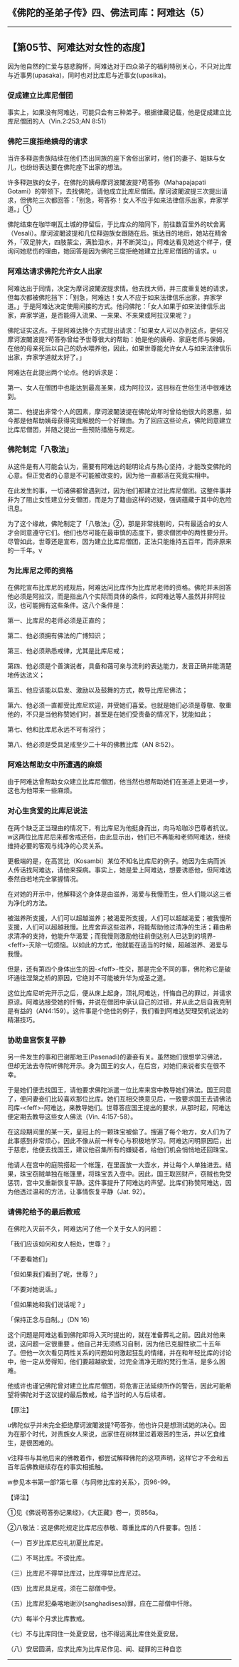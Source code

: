 ** 《佛陀的圣弟子传》四、佛法司库：阿难达（5）
  :PROPERTIES:
  :CUSTOM_ID: 佛陀的圣弟子传四佛法司库阿难达5
  :END:

--------------

** 【第05节、阿难达对女性的态度】
   :PROPERTIES:
   :CUSTOM_ID: 第05节阿难达对女性的态度
   :END:
因为他自然的仁爱与慈悲胸怀，阿难达对于四众弟子的福利特别关心，不只对比库与近事男(upasaka)，同时也对比库尼与近事女(upasika)。

*** 促成建立比库尼僧团
    :PROPERTIES:
    :CUSTOM_ID: 促成建立比库尼僧团
    :END:
事实上，如果没有阿难达，可能只会有三种弟子。根据律藏记载，他是促成建立比库尼僧团的人（Vin.2:253;AN
8:51）

*** 佛陀三度拒绝姨母的请求
    :PROPERTIES:
    :CUSTOM_ID: 佛陀三度拒绝姨母的请求
    :END:
当许多释迦贵族陆续在他们杰出同族的座下舍俗出家时，他们的妻子、姐妹与女儿，也纷纷表达要在佛陀座下出家的想法。

许多释迦族的女子，在佛陀的姨母摩诃波闍波提?苟答弥（Mahapajapati
Gotami）的带领下，去找佛陀，请他成立比库尼僧团。摩诃波闍波提三次提出请求，但佛陀三次都回答：「别急，苟答弥！女人不应于如来法律信乐出家，弃家学道。」①

佛陀结束在咖毕喇瓦土城的停留后，于比库众的陪同下，前往数百里外的吠舍离（Vesali）。摩诃波闍波提和几位释迦族女跟随在后。抵达目的地后，她站在精舍外，「双足肿大，四肢蒙尘，满脸泪水，并不断哭泣」。阿难达看见她这个样子，便询问她悲伤的理由，她回答是因为佛陀三度拒绝她建立比库尼僧团的请求。u

*** 阿难达请求佛陀允许女人出家
    :PROPERTIES:
    :CUSTOM_ID: 阿难达请求佛陀允许女人出家
    :END:
阿难达出于同情，决定为摩诃波闍波提求情。他去找大师，并三度重复她的请求，但每次都被佛陀挡下：「别急，阿难达！女人不应于如来法律信乐出家，弃家学道。」于是阿难达决定使用间接的方式。他问佛陀：「女人如果于如来法律信乐出家，弃家学道，是否能得入流果、一来果、不来果或阿拉汉果呢？」

佛陀证实这点。于是阿难达换个方式提出请求：「如果女人可以办到这点，更何况摩诃波闍波提?苟答弥曾给予世尊很大的帮助：她是他的姨母、家庭老师与保姆，在他的母亲死后以自己的奶水喂养他，因此，如果世尊能允许女人与如来法律信乐出家，弃家学道就太好了。」

阿难达在此提出两个论点。他的诉求是：

第一、女人在僧团中也能达到最高圣果，成为阿拉汉，这目标在世俗生活中很难达到。

第二、他提出非常个人的因素，摩诃波闍波提在佛陀幼年时曾给他很大的恩惠，如今那是他帮助姨母获得究竟解脱的一个好理由。为了回应这些论点，佛陀同意建立比库尼僧团，并随之提出一些预防措施与规定。

*** 佛陀制定「八敬法」
    :PROPERTIES:
    :CUSTOM_ID: 佛陀制定八敬法
    :END:
从这件是有人可能会认为，需要有阿难达的聪明论点与热心坚持，才能改变佛陀的心意。但正觉者的心意是不可能被改变的，因为他一直都活在究竟实相中。

在此发生的事，一切诸佛都曾遇到过，因为他们都建立过比库尼僧团。这整件事并非为了阻止女性建立分支僧团，而是为了籍由这样的迟疑，强调蕴藏于其中的危险讯息。

为了这个缘故，佛陀制定了「八敬法」②，那是非常挑剔的，只有最适合的女人才会同意遵守它们。他们也尽可能在最审慎的态度下，要求僧团中的两性要分开。尽管如此，世尊还是宣布，因为建立比库尼僧团，正法只能维持五百年，而非原来的一千年。v

*** 为比库尼之师的资格
    :PROPERTIES:
    :CUSTOM_ID: 为比库尼之师的资格
    :END:
在佛陀宣布比库尼的戒规后，阿难达问比库作为比库尼老师的资格。佛陀并未回答他必须是阿拉汉，而是指出八个实际而具体的条件，如阿难达等人虽然并非阿拉汉，也可能拥有这些条件。这八个条件是：

第一、比库尼的老师必须是正直的；

第二、他必须拥有佛法的广博知识；

第三、他必须熟悉戒律，尤其是比库尼戒；

第四、他必须是个善演说者，具备和蔼可亲与流利的表达能力，发音正确并能清楚地传达法义；

第五、他应该能以启发、激励以及鼓舞的方式，教导比库尼佛法；

第六、他必须一直都受比库尼欢迎，并受她们喜爱。也就是她们必须是尊敬、敬重他的，不只是当他称赞她们时，甚至是在她们受责备的情况下，犹能如此；

第七、他和比库尼永远不可有淫行；

第八、他必须是受具足戒至少二十年的佛教比库（AN 8:52）。

*** 阿难达帮助女中所遭遇的麻烦
    :PROPERTIES:
    :CUSTOM_ID: 阿难达帮助女中所遭遇的麻烦
    :END:
由于阿难达曾帮助女众建立比库尼僧团，他当然也想帮助她们在圣道上更进一步，这也为他带来一些麻烦。

*** 对心生贪爱的比库尼说法
    :PROPERTIES:
    :CUSTOM_ID: 对心生贪爱的比库尼说法
    :END:
在两个缺乏正当理由的情况下，有比库尼为他挺身而出，向马哈咖沙巴尊者抗议。w这两位比库尼后来都舍戒还俗，由此显示出，他们已不再能和老师阿难达，继续维持必要的客观与纯净的心灵关系。

更极端的是，在高赏比（Kosambi）某位不知名比库尼的例子。她因为生病而派人传话找阿难达，请他来探病。事实上，她是爱上阿难达，想要诱惑他，但阿难达泰然自若地完全掌握情况。

在对她的开示中，他解释这个身体是由滋养，渴爱与我慢而生，但人们能以这三者为净化的方法。

被滋养所支援，人们可以超越滋养；被渴爱所支援，人们可以超越渴爱；被我慢所支援，人们可以超越我慢。比库舍弃这些滋养，将能帮助他过清净的生活；藉由希求清净的支持，他能升华渴爱；而我慢则激励他往前倒达别人已达到的境界-<feff>-灭除一切烦恼。以如此的方式，他就能在适当的时候，超越滋养、渴爱与我慢。

但是，还有第四个身体出生的因-<feff>-性交，那是完全不同的事，佛陀称它是破坏通往涅槃之桥的原因，它绝对不可能被升华为成圣之道。

这位比库尼听完开示之后，便从床上起身，顶礼阿难达，忏悔自己的罪过，并请求原谅。阿难达接受她的忏悔，并说在僧团中承认自己的过错，并从此之后自我克制是有益的（AN4:159）。这件事是个绝佳的例子，我们看到阿难达契理契机说法的精湛技巧。

*** 协助皇宫恢复平静
    :PROPERTIES:
    :CUSTOM_ID: 协助皇宫恢复平静
    :END:
另一件发生的事和巴谢那地王(Pasenadi)的妻妾有关。虽然她们很想学习佛法，但却无法去寺院听佛陀开示。身为国王的女人，在后宫，对她们来说者实在很不幸。

于是她们便去找国王，请他要求佛陀派遣一位比库来宫中教导她们佛法。国王同意了，便问妻妾们比较喜欢那位比库。她们互相交换意见后，一致要求国王去请佛法司库-<feff>-阿难达，来教导她们。世尊答应国王提出的要求，从那时起，阿难达便定期去教导这些女人佛法（Vin.
4:157-58）。

在这段期间里的某一天，皇冠上的一颗珠宝被偷了。搜遍了每个地方，女人们为了此事感到非常烦心，因此不像从前一样专心与积极地学习。阿难达问明原因后，出于慈悲，他便去找国王，建议他召集所有的嫌疑者，给他们机会悄悄地还回珠宝。

他请人在宫中的庭院搭起一个帐篷，在里面放一大壶水，并让每个人单独进去。结果，珠宝窃贼单独在帐篷里，将珠宝丢入壶中。因此，国王取回财产，窃贼也免受惩罚，宫中又重新恢复平静。这件事提升了阿难达的声望。比库们称赞阿难达，因为他透过温和的方法，让事情恢复平静（Jat.
92）。

*** 请佛陀给予的最后教戒
    :PROPERTIES:
    :CUSTOM_ID: 请佛陀给予的最后教戒
    :END:
在佛陀入灭前不久，阿难达问了他一个关于女人的问题：

「我们应该如何和女人相处，世尊？」

「不要看她们」

「但如果我们看到了呢，世尊？」

「不要对她说话。」

「但如果她和我们说话呢？」

「保持正念与自制。」（DN 16）

这个问题是阿难达看到佛陀即将入灭时提出的，就在准备葬礼之前。因此对他来说，这问题一定很重要
。他自己并无须练习自制，因为他已克服性欲二十五年了。但他一次次看见两性关系的问题如何激起狂乱的情绪，并在和年轻比库的讨论中，他一定从旁得知，他们要超越欲爱，过完全清净无暇的梵行生活，是多么困难。

他或许也谨记佛陀曾对建立比库尼僧团，将危害正法延续所作的警告，因此可能希望将佛陀对于这议提的最后教戒，给予当时的人与后续者。

【原注】

u佛陀似乎并未完全拒绝摩诃波闍波提?苟答弥，他也许只是想测试她的决心。因为在那个时代，对贵族女人来说，出家住在树林里过着艰苦的生活，并以乞食维生，是很困难的。

v注释书与其他后来的佛教着作，都尝试解释佛陀的这项声明，这样它才不会和五百年后佛教继续存在的事实相抵触。

w参见本书第一部?第七章〈与同修比库的关系〉，页96-99。

【译注】

①见《佛说苟答弥记果经》，《大正藏》卷一，页856a。

②八敬法：这是佛陀规定比库尼应恭敬、尊重比库的八件要事。包括：

（一）百岁比库尼应礼初夏比库足。

（二）不骂比库。不谤比库。

（三）比库尼不得举比库过，比库得举比库尼过。

（四）比库尼具足戒，须在二部僧中受。

（五）比库尼犯桑喀地谢沙(sanghadisesa)罪，应在二部僧中忏除。

（六）每半个月求比库教戒。

（七）不与比库同住一处夏安居，也不得远离比库住处夏安居。

（八）安居圆满，应求比库为比库尼作见、闻、疑罪的三种自恣

--------------

